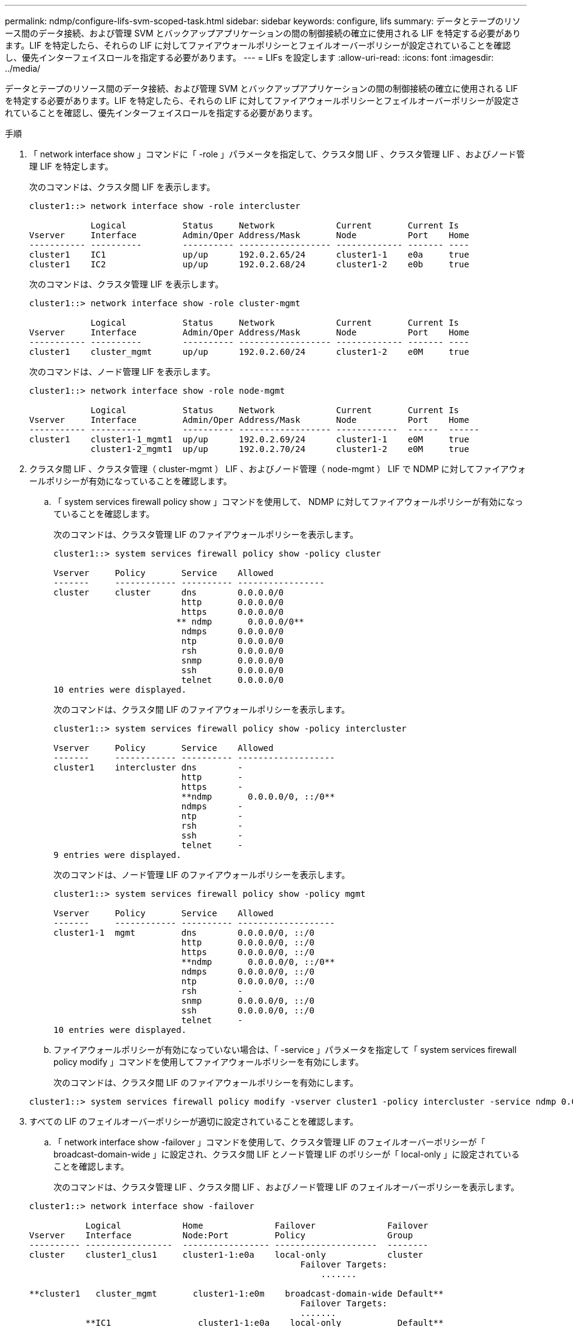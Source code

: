---
permalink: ndmp/configure-lifs-svm-scoped-task.html 
sidebar: sidebar 
keywords: configure, lifs 
summary: データとテープのリソース間のデータ接続、および管理 SVM とバックアップアプリケーションの間の制御接続の確立に使用される LIF を特定する必要があります。LIF を特定したら、それらの LIF に対してファイアウォールポリシーとフェイルオーバーポリシーが設定されていることを確認し、優先インターフェイスロールを指定する必要があります。 
---
= LIFs を設定します
:allow-uri-read: 
:icons: font
:imagesdir: ../media/


[role="lead"]
データとテープのリソース間のデータ接続、および管理 SVM とバックアップアプリケーションの間の制御接続の確立に使用される LIF を特定する必要があります。LIF を特定したら、それらの LIF に対してファイアウォールポリシーとフェイルオーバーポリシーが設定されていることを確認し、優先インターフェイスロールを指定する必要があります。

.手順
. 「 network interface show 」コマンドに「 -role 」パラメータを指定して、クラスタ間 LIF 、クラスタ管理 LIF 、およびノード管理 LIF を特定します。
+
次のコマンドは、クラスタ間 LIF を表示します。

+
[listing]
----
cluster1::> network interface show -role intercluster

            Logical           Status     Network            Current       Current Is
Vserver     Interface         Admin/Oper Address/Mask       Node          Port    Home
----------- ----------        ---------- ------------------ ------------- ------- ----
cluster1    IC1               up/up      192.0.2.65/24      cluster1-1    e0a     true
cluster1    IC2               up/up      192.0.2.68/24      cluster1-2    e0b     true
----
+
次のコマンドは、クラスタ管理 LIF を表示します。

+
[listing]
----
cluster1::> network interface show -role cluster-mgmt

            Logical           Status     Network            Current       Current Is
Vserver     Interface         Admin/Oper Address/Mask       Node          Port    Home
----------- ----------        ---------- ------------------ ------------- ------- ----
cluster1    cluster_mgmt      up/up      192.0.2.60/24      cluster1-2    e0M     true
----
+
次のコマンドは、ノード管理 LIF を表示します。

+
[listing]
----
cluster1::> network interface show -role node-mgmt

            Logical           Status     Network            Current       Current Is
Vserver     Interface         Admin/Oper Address/Mask       Node          Port    Home
----------- ----------        ---------- ------------------ ------------  ------  ------
cluster1    cluster1-1_mgmt1  up/up      192.0.2.69/24      cluster1-1    e0M     true
            cluster1-2_mgmt1  up/up      192.0.2.70/24      cluster1-2    e0M     true
----
. クラスタ間 LIF 、クラスタ管理（ cluster-mgmt ） LIF 、およびノード管理（ node-mgmt ） LIF で NDMP に対してファイアウォールポリシーが有効になっていることを確認します。
+
.. 「 system services firewall policy show 」コマンドを使用して、 NDMP に対してファイアウォールポリシーが有効になっていることを確認します。
+
次のコマンドは、クラスタ管理 LIF のファイアウォールポリシーを表示します。

+
[listing]
----
cluster1::> system services firewall policy show -policy cluster

Vserver     Policy       Service    Allowed
-------     ------------ ---------- -----------------
cluster     cluster      dns        0.0.0.0/0
                         http       0.0.0.0/0
                         https      0.0.0.0/0
                        ** ndmp       0.0.0.0/0**
                         ndmps      0.0.0.0/0
                         ntp        0.0.0.0/0
                         rsh        0.0.0.0/0
                         snmp       0.0.0.0/0
                         ssh        0.0.0.0/0
                         telnet     0.0.0.0/0
10 entries were displayed.
----
+
次のコマンドは、クラスタ間 LIF のファイアウォールポリシーを表示します。

+
[listing]
----
cluster1::> system services firewall policy show -policy intercluster

Vserver     Policy       Service    Allowed
-------     ------------ ---------- -------------------
cluster1    intercluster dns        -
                         http       -
                         https      -
                         **ndmp       0.0.0.0/0, ::/0**
                         ndmps      -
                         ntp        -
                         rsh        -
                         ssh        -
                         telnet     -
9 entries were displayed.
----
+
次のコマンドは、ノード管理 LIF のファイアウォールポリシーを表示します。

+
[listing]
----
cluster1::> system services firewall policy show -policy mgmt

Vserver     Policy       Service    Allowed
-------     ------------ ---------- -------------------
cluster1-1  mgmt         dns        0.0.0.0/0, ::/0
                         http       0.0.0.0/0, ::/0
                         https      0.0.0.0/0, ::/0
                         **ndmp       0.0.0.0/0, ::/0**
                         ndmps      0.0.0.0/0, ::/0
                         ntp        0.0.0.0/0, ::/0
                         rsh        -
                         snmp       0.0.0.0/0, ::/0
                         ssh        0.0.0.0/0, ::/0
                         telnet     -
10 entries were displayed.
----
.. ファイアウォールポリシーが有効になっていない場合は、「 -service 」パラメータを指定して「 system services firewall policy modify 」コマンドを使用してファイアウォールポリシーを有効にします。
+
次のコマンドは、クラスタ間 LIF のファイアウォールポリシーを有効にします。

+
[listing]
----
cluster1::> system services firewall policy modify -vserver cluster1 -policy intercluster -service ndmp 0.0.0.0/0
----


. すべての LIF のフェイルオーバーポリシーが適切に設定されていることを確認します。
+
.. 「 network interface show -failover 」コマンドを使用して、クラスタ管理 LIF のフェイルオーバーポリシーが「 broadcast-domain-wide 」に設定され、クラスタ間 LIF とノード管理 LIF のポリシーが「 local-only 」に設定されていることを確認します。
+
次のコマンドは、クラスタ管理 LIF 、クラスタ間 LIF 、およびノード管理 LIF のフェイルオーバーポリシーを表示します。

+
[listing]
----
cluster1::> network interface show -failover

           Logical            Home              Failover              Failover
Vserver    Interface          Node:Port         Policy                Group
---------- -----------------  ----------------- --------------------  --------
cluster    cluster1_clus1     cluster1-1:e0a    local-only            cluster
                                                     Failover Targets:
                   	                                 .......

**cluster1   cluster_mgmt       cluster1-1:e0m    broadcast-domain-wide Default**
                                                     Failover Targets:
                                                     .......
           **IC1                 cluster1-1:e0a    local-only           Default**
                                                     Failover Targets:
           **IC2                 cluster1-1:e0b    local-only           Default**
                                                     Failover Targets:
                                                     .......
**cluster1-1 cluster1-1_mgmt1   cluster1-1:e0m    local-only            Default**
                                                     Failover Targets:
                                                     ......
**cluster1-2 cluster1-2_mgmt1   cluster1-2:e0m    local-only            Default**
                                                     Failover Targets:
                                                     ......
----
.. フェイルオーバー・ポリシーが適切に設定されていない場合は 'network interface modify コマンドに -failover-policy パラメータを使用してフェイルオーバー・ポリシーを変更します
+
[listing]
----
cluster1::> network interface modify -vserver cluster1 -lif IC1 -failover-policy local-only
----


. 「 preferred-interface-role 」パラメータを指定して「 vserver services ndmp modify 」コマンドを使用し、データ接続に必要な LIF を指定します。
+
[listing]
----
cluster1::> vserver services ndmp modify -vserver cluster1 -preferred-interface-role intercluster,cluster-mgmt,node-mgmt
----
. vserver services ndmp show コマンドを使用して、クラスタに優先インターフェイスロールが設定されていることを確認します。
+
[listing]
----
cluster1::> vserver services ndmp show -vserver cluster1

                             Vserver: cluster1
                        NDMP Version: 4
                        .......
                        .......
            Preferred Interface Role: intercluster, cluster-mgmt, node-mgmt
----


